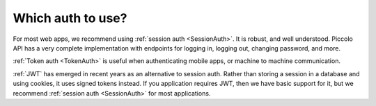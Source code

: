 Which auth to use?
==================

For most web apps, we recommend using :ref:`session auth <SessionAuth>`. It is
robust, and well understood. Piccolo API has a very complete implementation with
endpoints for logging in, logging out, changing password, and more.

:ref:`Token auth <TokenAuth>` is useful when authenticating mobile apps, or
machine to machine communication.

:ref:`JWT` has emerged in recent years as an alternative to session auth.
Rather than storing a session in a database and using cookies, it uses signed
tokens instead. If you application requires JWT, then we have basic support
for it, but we recommend :ref:`session auth <SessionAuth>` for most
applications.
